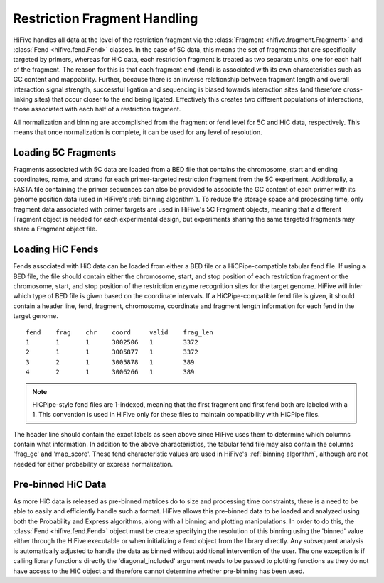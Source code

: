 .. _restriction fragments:

*****************************
Restriction Fragment Handling
*****************************

HiFive handles all data at the level of the restriction fragment via the :class:`Fragment <hifive.fragment.Fragment>` and :class:`Fend <hifive.fend.Fend>` classes. In the case of 5C data, this means the set of fragments that are specifically targeted by primers, whereas for HiC data, each restriction fragment is treated as two separate units, one for each half of the fragment. The reason for this is that each fragment end (fend) is associated with its own characteristics such as GC content and mappability. Further, because there is an inverse relationship between fragment length and overall interaction signal strength, successful ligation and sequencing is biased towards interaction sites (and therefore cross-linking sites) that occur closer to the end being ligated. Effectively this creates two different populations of interactions, those associated with each half of a restriction fragment.

All normalization and binning are accomplished from the fragment or fend level for 5C and HiC data, respectively. This means that once normalization is complete, it can be used for any level of resolution.

==========================
Loading 5C Fragments
==========================

Fragments associated with 5C data are loaded from a BED file that contains the chromosome, start and ending coordinates, name, and strand for each primer-targeted restriction fragment from the 5C experiment. Additionally, a FASTA file containing the primer sequences can also be provided to associate the GC content of each primer with its genome position data (used in HiFive's :ref:`binning algorithm`). To reduce the storage space and processing time, only fragment data associated with primer targets are used in HiFive's 5C Fragment objects, meaning that a different Fragment object is needed for each experimental design, but experiments sharing the same targeted fragments may share a Fragment object file.


=========================
Loading HiC Fends
=========================

Fends associated with HiC data can be loaded from either a BED file or a HiCPipe-compatible tabular fend file. If using a BED file, the file should contain either the chromosome, start, and stop position of each restriction fragment or the chromosome, start, and stop position of the restriction enzyme recognition sites for the target genome. HiFive will infer which type of BED file is given based on the coordinate intervals. If a HiCPipe-compatible fend file is given, it should contain a header line, fend, fragment, chromosome, coordinate and fragment length information for each fend in the target genome.

::

  fend    frag    chr    coord     valid    frag_len
  1       1       1      3002506   1	    3372
  2       1       1      3005877   1        3372
  3       2       1      3005878   1        389
  4       2       1      3006266   1        389

.. note::
  HiCPipe-style fend files are 1-indexed, meaning that the first fragment and first fend both are labeled with a 1. This convention is used in HiFive only for these files to maintain compatibility with HiCPipe files.

The header line should contain the exact labels as seen above since HiFive uses them to determine which columns contain what information. In addition to the above characteristics, the tabular fend file may also contain the columns 'frag_gc' and 'map_score'. These fend characteristic values are used in HiFive's :ref:`binning algorithm`, although are not needed for either probability or express normalization.


====================
Pre-binned HiC Data
====================

As more HiC data is released as pre-binned matrices do to size and processing time constraints, there is a need to be able to easily and efficiently handle such a format. HiFive allows this pre-binned data to be loaded and analyzed using both the Probability and Express algorithms, along with all binning and plotting manipulations. In order to do this, the :class:`Fend <hifive.fend.Fend>` object must be create specifying the resolution of this binning using the 'binned' value either through the HiFive executable or when initializing a fend object from the library directly. Any subsequent analysis is automatically adjusted to handle the data as binned without additional intervention of the user. The one exception is if calling library functions directly the 'diagonal_included' argument needs to be passed to plotting functions as they do not have access to the HiC object and therefore cannot determine whether pre-binning has been used.